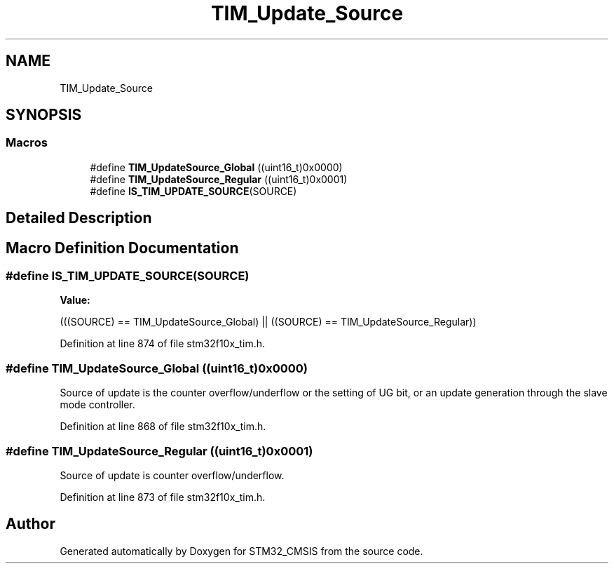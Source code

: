.TH "TIM_Update_Source" 3 "Sun Apr 16 2017" "STM32_CMSIS" \" -*- nroff -*-
.ad l
.nh
.SH NAME
TIM_Update_Source
.SH SYNOPSIS
.br
.PP
.SS "Macros"

.in +1c
.ti -1c
.RI "#define \fBTIM_UpdateSource_Global\fP   ((uint16_t)0x0000)"
.br
.ti -1c
.RI "#define \fBTIM_UpdateSource_Regular\fP   ((uint16_t)0x0001)"
.br
.ti -1c
.RI "#define \fBIS_TIM_UPDATE_SOURCE\fP(SOURCE)"
.br
.in -1c
.SH "Detailed Description"
.PP 

.SH "Macro Definition Documentation"
.PP 
.SS "#define IS_TIM_UPDATE_SOURCE(SOURCE)"
\fBValue:\fP
.PP
.nf
(((SOURCE) == TIM_UpdateSource_Global) || \
                                      ((SOURCE) == TIM_UpdateSource_Regular))
.fi
.PP
Definition at line 874 of file stm32f10x_tim\&.h\&.
.SS "#define TIM_UpdateSource_Global   ((uint16_t)0x0000)"
Source of update is the counter overflow/underflow or the setting of UG bit, or an update generation through the slave mode controller\&. 
.PP
Definition at line 868 of file stm32f10x_tim\&.h\&.
.SS "#define TIM_UpdateSource_Regular   ((uint16_t)0x0001)"
Source of update is counter overflow/underflow\&. 
.PP
Definition at line 873 of file stm32f10x_tim\&.h\&.
.SH "Author"
.PP 
Generated automatically by Doxygen for STM32_CMSIS from the source code\&.
